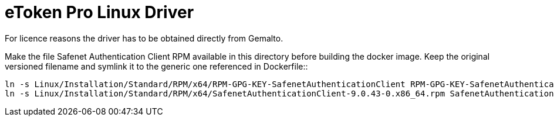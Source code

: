 # eToken Pro Linux Driver
For licence reasons the driver has to be obtained directly from Gemalto.

Make the file Safenet Authentication Client RPM available in this
directory before building the docker image. Keep the original
versioned filename and symlink it to the generic one referenced in Dockerfile::

    ln -s Linux/Installation/Standard/RPM/x64/RPM-GPG-KEY-SafenetAuthenticationClient RPM-GPG-KEY-SafenetAuthenticationClient
    ln -s Linux/Installation/Standard/RPM/x64/SafenetAuthenticationClient-9.0.43-0.x86_64.rpm SafenetAuthenticationClient_x86_64.rpm